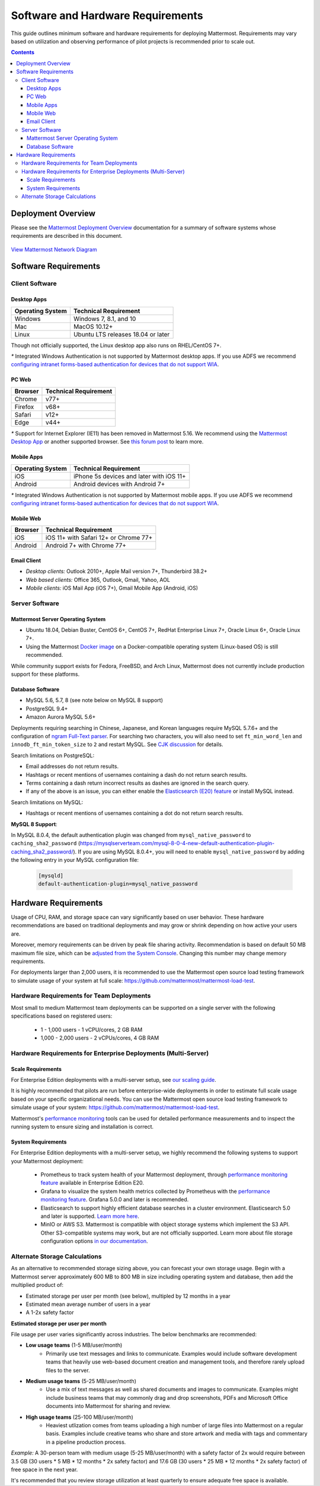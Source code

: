 ..  _requirements:

Software and Hardware Requirements
================================

This guide outlines minimum software and hardware requirements for deploying Mattermost. Requirements may vary based on utilization and observing performance of pilot projects is recommended prior to scale out.

.. contents::
    :backlinks: top

Deployment Overview
-------------------

Please see the `Mattermost Deployment Overview <http://docs.mattermost.com/deployment/deployment.html>`__ documentation for a summary of software systems whose requirements are described in this document.

.. figure:: ../images/network.PNG
   :alt: image
`View Mattermost Network Diagram <https://github.com/mattermost/docs/blob/master/source/images/network.PNG>`__

Software Requirements
---------------------

Client Software
~~~~~~~~~~~~~~~

Desktop Apps
^^^^^^^^^^^^^

.. csv-table::
    :header: "Operating System", "Technical Requirement"

    "Windows", "Windows 7, 8.1, and 10"
    "Mac", "MacOS 10.12+"
    "Linux", "Ubuntu LTS releases 18.04 or later"

Though not officially supported, the Linux desktop app also runs on RHEL/CentOS 7+.

`*` Integrated Windows Authentication is not supported by Mattermost desktop apps. If you use ADFS we recommend `configuring intranet forms-based authentication for devices that do not support WIA <https://docs.microsoft.com/en-us/windows-server/identity/ad-fs/operations/configure-intranet-forms-based-authentication-for-devices-that-do-not-support-wia>`_.

PC Web
^^^^^^^^

.. csv-table::
    :header: "Browser", "Technical Requirement"

    "Chrome", "v77+"
    "Firefox", "v68+"
    "Safari", "v12+"
    "Edge", "v44+"

`*` Support for Internet Explorer (IE11) has been removed in Mattermost 5.16. We recommend using the `Mattermost Desktop App <https://mattermost.com/download/#mattermostApps>`_ or another supported browser. See `this forum post <https://forum.mattermost.org/t/mattermost-is-dropping-support-for-internet-explorer-ie11-in-v5-16/7575>`_ to learn more.

Mobile Apps
^^^^^^^^^^^^

.. csv-table::
    :header: "Operating System", "Technical Requirement"

    "iOS", "iPhone 5s devices and later with iOS 11+"
    "Android", "Android devices with Android 7+"

`*` Integrated Windows Authentication is not supported by Mattermost mobile apps. If you use ADFS we recommend `configuring intranet forms-based authentication for devices that do not support WIA <https://docs.microsoft.com/en-us/windows-server/identity/ad-fs/operations/configure-intranet-forms-based-authentication-for-devices-that-do-not-support-wia>`_.

Mobile Web
^^^^^^^^^^^

.. csv-table::
    :header: "Browser", "Technical Requirement"

    "iOS", "iOS 11+ with Safari 12+ or Chrome 77+"
    "Android", "Android 7+ with Chrome 77+"

Email Client
^^^^^^^^^^^^

-  *Desktop clients:* Outlook 2010+, Apple Mail version 7+, Thunderbird 38.2+
-  *Web based clients:* Office 365, Outlook, Gmail, Yahoo, AOL
-  *Mobile clients:* iOS Mail App (iOS 7+), Gmail Mobile App (Android, iOS)

Server Software
~~~~~~~~~~~~~~~

Mattermost Server Operating System
^^^^^^^^^^^^^^^^^^^^^^^^^^^^^^^^^^

- Ubuntu 18.04, Debian Buster, CentOS 6+, CentOS 7+, RedHat Enterprise Linux 7+, Oracle Linux 6+, Oracle Linux 7+.
- Using the Mattermost `Docker image <https://docs.mattermost.com/install/prod-docker.html>`__ on a Docker-compatible operating system (Linux-based OS) is still recommended.

While community support exists for Fedora, FreeBSD, and Arch Linux, Mattermost does not currently include production support for these platforms.

Database Software
^^^^^^^^^^^^^^^^^

-  MySQL 5.6, 5.7, 8 (see note below on MySQL 8 support)
-  PostgreSQL 9.4+
-  Amazon Aurora MySQL 5.6+

Deployments requiring searching in Chinese, Japanese, and Korean languages require MySQL 5.7.6+ and the configuration of `ngram Full-Text parser <https://dev.mysql.com/doc/refman/5.7/en/fulltext-search-ngram.html>`__. For searching two characters, you will also need to set ``ft_min_word_len`` and ``innodb_ft_min_token_size`` to ``2`` and restart MySQL. See `CJK discussion <https://github.com/mattermost/mattermost-server/issues/2033#issuecomment-183872616>`__ for details.

Search limitations on PostgreSQL:

- Email addresses do not return results.
- Hashtags or recent mentions of usernames containing a dash do not return search results.
- Terms containing a dash return incorrect results as dashes are ignored in the search query.
- If any of the above is an issue, you can either enable the `Elasticsearch (E20) feature <https://docs.mattermost.com/deployment/elasticsearch.html>`__ or install MySQL instead.

Search limitations on MySQL:

- Hashtags or recent mentions of usernames containing a dot do not return search results.

**MySQL 8 Support**:

In MySQL 8.0.4, the default authentication plugin was changed from ``mysql_native_password`` to ``caching_sha2_password`` (https://mysqlserverteam.com/mysql-8-0-4-new-default-authentication-plugin-caching_sha2_password/). If you are using MySQL 8.0.4+, you will need to enable ``mysql_native_password`` by adding the following entry in your MySQL configuration file:

  .. code-block:: text
   
   [mysqld]
   default-authentication-plugin=mysql_native_password

Hardware Requirements
---------------------

Usage of CPU, RAM, and storage space can vary significantly based on user behavior. These hardware recommendations are based on traditional deployments and may grow or shrink depending on how active your users are.

Moreover, memory requirements can be driven by peak file sharing activity. Recommendation is based on default 50 MB maximum file size, which can be `adjusted from the System Console <https://docs.mattermost.com/administration/config-settings.html#maximum-file-size>`__. Changing this number may change memory requirements.

For deployments larger than 2,000 users, it is recommended to use the Mattermost open source load testing framework to simulate usage of your system at full scale: `https://github.com/mattermost/mattermost-load-test <https://github.com/mattermost/mattermost-load-test>`__.

Hardware Requirements for Team Deployments
~~~~~~~~~~~~~~~~~~~~~~~~~~~~~~~~~~~~~~~~~~~~

Most small to medium Mattermost team deployments can be supported on a single server with the following specifications based on registered users:

 -  1 - 1,000 users - 1 vCPU/cores, 2 GB RAM
 -  1,000 - 2,000 users - 2 vCPUs/cores, 4 GB RAM

.. _hardware-sizing-for-enterprise:

Hardware Requirements for Enterprise Deployments (Multi-Server)
~~~~~~~~~~~~~~~~~~~~~~~~~~~~~~~~~~~~~~~~~~~~~~~~~~~~~~~~~~~~~~~~

Scale Requirements
^^^^^^^^^^^^^^^^^^^^

For Enterprise Edition deployments with a multi-server setup, see `our scaling guide <https://docs.mattermost.com/deployment/scaling.html>`__.

It is highly recommended that pilots are run before enterprise-wide deployments in order to estimate full scale usage based on your specific organizational needs. You can use the Mattermost open source load testing framework to simulate usage of your system: `https://github.com/mattermost/mattermost-load-test <https://github.com/mattermost/mattermost-load-test>`__.

Mattermost's `performance monitoring <https://docs.mattermost.com/deployment/metrics.html>`__ tools can be used for detailed performance measurements and to inspect the running system to ensure sizing and installation is correct.

System Requirements
^^^^^^^^^^^^^^^^^^^^

For Enterprise Edition deployments with a multi-server setup, we highly recommend the following systems to support your Mattermost deployment:

   - Prometheus to track system health of your Mattermost deployment, through `performance monitoring feature <https://docs.mattermost.com/deployment/metrics.html>`__ available in Enterprise Edition E20.
   - Grafana to visualize the system health metrics collected by Prometheus with the `performance monitoring feature <https://docs.mattermost.com/deployment/metrics.html>`__. Grafana 5.0.0 and later is recommended.
   - Elasticsearch to support highly efficient database searches in a cluster environment. Elasticsearch 5.0 and later is supported. `Learn more here <https://docs.mattermost.com/deployment/elasticsearch.html>`__.
   - MinIO or AWS S3. Mattermost is compatible with object storage systems which implement the S3 API. Other S3-compatible systems may work, but are not officially supported. Learn more about file storage configuration options `in our documentation <https://docs.mattermost.com/administration/config-settings.html#files>`__.

Alternate Storage Calculations
~~~~~~~~~~~~~~~~~~~~~~~~~~~~~~

As an alternative to recommended storage sizing above, you can forecast your own storage usage. Begin with a Mattermost server approximately 600 MB to 800 MB in size including operating system and database, then add the multiplied product of:

-  Estimated storage per user per month (see below), multipled by 12 months in a year
-  Estimated mean average number of users in a year
-  A 1-2x safety factor

**Estimated storage per user per month**

File usage per user varies significantly across industries. The below benchmarks are recommended:

-  **Low usage teams** (1-5 MB/user/month)
	- Primarily use text messages and links to communicate. Examples would include software development teams that heavily use web-based document creation and management tools, and therefore rarely upload files to the server.

-  **Medium usage teams** (5-25 MB/user/month)
	- Use a mix of text messages as well as shared documents and images to communicate. Examples might include business teams that may commonly drag and drop screenshots, PDFs and Microsoft Office documents into Mattermost for sharing and review.

-  **High usage teams** (25-100 MB/user/month)
	- Heaviest utlization comes from teams uploading a high number of large files into Mattermost on a regular basis. Examples include creative teams who share and store artwork and media with tags and commentary in a pipeline production process.

*Example:* A 30-person team with medium usage (5-25 MB/user/month) with a safety factor of 2x would require between 3.5 GB (30 users \* 5 MB \* 12 months \* 2x safety factor) and 17.6 GB (30 users \* 25 MB \* 12 months \* 2x safety factor) of free space in the next year.

It's recommended that you review storage utilization at least quarterly to ensure adequate free space is available.
